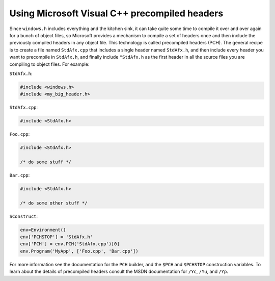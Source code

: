 Using Microsoft Visual C++ precompiled headers
----------------------------------------------

Since ``windows.h`` includes everything and the kitchen sink, it can
take quite some time to compile it over and over again for a bunch of
object files, so Microsoft provides a mechanism to compile a set of
headers once and then include the previously compiled headers in any
object file. This technology is called precompiled headers (PCH). The
general recipe is to create a file named ``StdAfx.cpp`` that includes a
single header named ``StdAfx.h``, and then include every header you want
to precompile in ``StdAfx.h``, and finally include ``"StdAfx.h`` as the
first header in all the source files you are compiling to object files.
For example:

``StdAfx.h``:

.. code:: C++

   #include <windows.h>
   #include <my_big_header.h>

``StdAfx.cpp``:

.. code:: C++

   #include <StdAfx.h>

``Foo.cpp``:

.. code:: C++

   #include <StdAfx.h>

   /* do some stuff */

``Bar.cpp``:

.. code:: C++

   #include <StdAfx.h>

   /* do some other stuff */

``SConstruct``:

.. code:: python

   env=Environment()
   env['PCHSTOP'] = 'StdAfx.h'
   env['PCH'] = env.PCH('StdAfx.cpp')[0]
   env.Program('MyApp', ['Foo.cpp', 'Bar.cpp'])

For more information see the documentation for the ``PCH``
builder, and the ``$PCH`` and ``$PCHSTOP``
construction variables. To learn about the details of precompiled
headers consult the MSDN documentation for ``/Yc``, ``/Yu``, and
``/Yp``.

